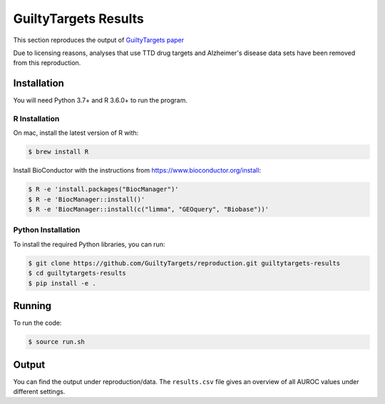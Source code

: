 GuiltyTargets Results
=====================
This section reproduces the output of `GuiltyTargets paper
<https://www.biorxiv.org/content/10.1101/521161v1>`_

Due to licensing reasons, analyses that use TTD drug targets and
Alzheimer's disease data sets have been removed from this
reproduction.

Installation
------------
You will need Python 3.7+ and R 3.6.0+ to run the program.

R Installation
~~~~~~~~~~~~~~
On mac, install the latest version of R with:

.. code-block:: sh

   $ brew install R

Install BioConductor with the instructions from https://www.bioconductor.org/install:

.. code-block:: sh

   $ R -e 'install.packages("BiocManager")'
   $ R -e 'BiocManager::install()'
   $ R -e 'BiocManager::install(c("limma", "GEOquery", "Biobase"))'

Python Installation
~~~~~~~~~~~~~~~~~~~
To install the required Python libraries, you can run:

.. code-block:: sh

   $ git clone https://github.com/GuiltyTargets/reproduction.git guiltytargets-results
   $ cd guiltytargets-results
   $ pip install -e .

Running
-------
To run the code:

.. code-block:: sh

   $ source run.sh

Output
------
You can find the output under reproduction/data. The ``results.csv``
file gives an overview of all AUROC values under different settings.
